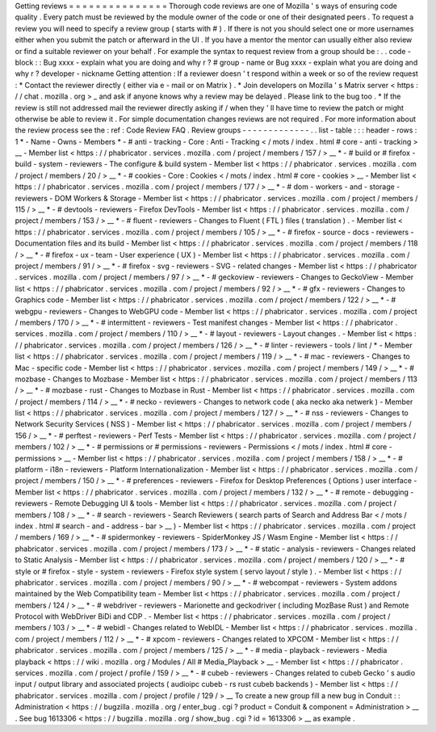 Getting
reviews
=
=
=
=
=
=
=
=
=
=
=
=
=
=
=
Thorough
code
reviews
are
one
of
Mozilla
'
s
ways
of
ensuring
code
quality
.
Every
patch
must
be
reviewed
by
the
module
owner
of
the
code
or
one
of
their
designated
peers
.
To
request
a
review
you
will
need
to
specify
a
review
group
(
starts
with
#
)
.
If
there
is
not
you
should
select
one
or
more
usernames
either
when
you
submit
the
patch
or
afterward
in
the
UI
.
If
you
have
a
mentor
the
mentor
can
usually
either
also
review
or
find
a
suitable
reviewer
on
your
behalf
.
For
example
the
syntax
to
request
review
from
a
group
should
be
:
.
.
code
-
block
:
:
Bug
xxxx
-
explain
what
you
are
doing
and
why
r
?
#
group
-
name
or
Bug
xxxx
-
explain
what
you
are
doing
and
why
r
?
developer
-
nickname
Getting
attention
:
If
a
reviewer
doesn
'
t
respond
within
a
week
or
so
of
the
review
request
:
*
Contact
the
reviewer
directly
(
either
via
e
-
mail
or
on
Matrix
)
.
*
Join
developers
on
Mozilla
'
s
Matrix
server
<
https
:
/
/
chat
.
mozilla
.
org
>
_
and
ask
if
anyone
knows
why
a
review
may
be
delayed
.
Please
link
to
the
bug
too
.
*
If
the
review
is
still
not
addressed
mail
the
reviewer
directly
asking
if
/
when
they
'
ll
have
time
to
review
the
patch
or
might
otherwise
be
able
to
review
it
.
For
simple
documentation
changes
reviews
are
not
required
.
For
more
information
about
the
review
process
see
the
:
ref
:
Code
Review
FAQ
.
Review
groups
-
-
-
-
-
-
-
-
-
-
-
-
-
.
.
list
-
table
:
:
:
header
-
rows
:
1
*
-
Name
-
Owns
-
Members
*
-
#
anti
-
tracking
-
Core
:
Anti
-
Tracking
<
/
mots
/
index
.
html
#
core
-
anti
-
tracking
>
__
-
Member
list
<
https
:
/
/
phabricator
.
services
.
mozilla
.
com
/
project
/
members
/
157
/
>
__
*
-
#
build
or
#
firefox
-
build
-
system
-
reviewers
-
The
configure
&
build
system
-
Member
list
<
https
:
/
/
phabricator
.
services
.
mozilla
.
com
/
project
/
members
/
20
/
>
__
*
-
#
cookies
-
Core
:
Cookies
<
/
mots
/
index
.
html
#
core
-
cookies
>
__
-
Member
list
<
https
:
/
/
phabricator
.
services
.
mozilla
.
com
/
project
/
members
/
177
/
>
__
*
-
#
dom
-
workers
-
and
-
storage
-
reviewers
-
DOM
Workers
&
Storage
-
Member
list
<
https
:
/
/
phabricator
.
services
.
mozilla
.
com
/
project
/
members
/
115
/
>
__
*
-
#
devtools
-
reviewers
-
Firefox
DevTools
-
Member
list
<
https
:
/
/
phabricator
.
services
.
mozilla
.
com
/
project
/
members
/
153
/
>
__
*
-
#
fluent
-
reviewers
-
Changes
to
Fluent
(
FTL
)
files
(
translation
)
.
-
Member
list
<
https
:
/
/
phabricator
.
services
.
mozilla
.
com
/
project
/
members
/
105
/
>
__
*
-
#
firefox
-
source
-
docs
-
reviewers
-
Documentation
files
and
its
build
-
Member
list
<
https
:
/
/
phabricator
.
services
.
mozilla
.
com
/
project
/
members
/
118
/
>
__
*
-
#
firefox
-
ux
-
team
-
User
experience
(
UX
)
-
Member
list
<
https
:
/
/
phabricator
.
services
.
mozilla
.
com
/
project
/
members
/
91
/
>
__
*
-
#
firefox
-
svg
-
reviewers
-
SVG
-
related
changes
-
Member
list
<
https
:
/
/
phabricator
.
services
.
mozilla
.
com
/
project
/
members
/
97
/
>
__
*
-
#
geckoview
-
reviewers
-
Changes
to
GeckoView
-
Member
list
<
https
:
/
/
phabricator
.
services
.
mozilla
.
com
/
project
/
members
/
92
/
>
__
*
-
#
gfx
-
reviewers
-
Changes
to
Graphics
code
-
Member
list
<
https
:
/
/
phabricator
.
services
.
mozilla
.
com
/
project
/
members
/
122
/
>
__
*
-
#
webgpu
-
reviewers
-
Changes
to
WebGPU
code
-
Member
list
<
https
:
/
/
phabricator
.
services
.
mozilla
.
com
/
project
/
members
/
170
/
>
__
*
-
#
intermittent
-
reviewers
-
Test
manifest
changes
-
Member
list
<
https
:
/
/
phabricator
.
services
.
mozilla
.
com
/
project
/
members
/
110
/
>
__
*
-
#
layout
-
reviewers
-
Layout
changes
.
-
Member
list
<
https
:
/
/
phabricator
.
services
.
mozilla
.
com
/
project
/
members
/
126
/
>
__
*
-
#
linter
-
reviewers
-
tools
/
lint
/
*
-
Member
list
<
https
:
/
/
phabricator
.
services
.
mozilla
.
com
/
project
/
members
/
119
/
>
__
*
-
#
mac
-
reviewers
-
Changes
to
Mac
-
specific
code
-
Member
list
<
https
:
/
/
phabricator
.
services
.
mozilla
.
com
/
project
/
members
/
149
/
>
__
*
-
#
mozbase
-
Changes
to
Mozbase
-
Member
list
<
https
:
/
/
phabricator
.
services
.
mozilla
.
com
/
project
/
members
/
113
/
>
__
*
-
#
mozbase
-
rust
-
Changes
to
Mozbase
in
Rust
-
Member
list
<
https
:
/
/
phabricator
.
services
.
mozilla
.
com
/
project
/
members
/
114
/
>
__
*
-
#
necko
-
reviewers
-
Changes
to
network
code
(
aka
necko
aka
netwerk
)
-
Member
list
<
https
:
/
/
phabricator
.
services
.
mozilla
.
com
/
project
/
members
/
127
/
>
__
*
-
#
nss
-
reviewers
-
Changes
to
Network
Security
Services
(
NSS
)
-
Member
list
<
https
:
/
/
phabricator
.
services
.
mozilla
.
com
/
project
/
members
/
156
/
>
__
*
-
#
perftest
-
reviewers
-
Perf
Tests
-
Member
list
<
https
:
/
/
phabricator
.
services
.
mozilla
.
com
/
project
/
members
/
102
/
>
__
*
-
#
permissions
or
#
permissions
-
reviewers
-
Permissions
<
/
mots
/
index
.
html
#
core
-
permissions
>
__
-
Member
list
<
https
:
/
/
phabricator
.
services
.
mozilla
.
com
/
project
/
members
/
158
/
>
__
*
-
#
platform
-
i18n
-
reviewers
-
Platform
Internationalization
-
Member
list
<
https
:
/
/
phabricator
.
services
.
mozilla
.
com
/
project
/
members
/
150
/
>
__
*
-
#
preferences
-
reviewers
-
Firefox
for
Desktop
Preferences
(
Options
)
user
interface
-
Member
list
<
https
:
/
/
phabricator
.
services
.
mozilla
.
com
/
project
/
members
/
132
/
>
__
*
-
#
remote
-
debugging
-
reviewers
-
Remote
Debugging
UI
&
tools
-
Member
list
<
https
:
/
/
phabricator
.
services
.
mozilla
.
com
/
project
/
members
/
108
/
>
__
*
-
#
search
-
reviewers
-
Search
Reviewers
(
search
parts
of
Search
and
Address
Bar
<
/
mots
/
index
.
html
#
search
-
and
-
address
-
bar
>
__
)
-
Member
list
<
https
:
/
/
phabricator
.
services
.
mozilla
.
com
/
project
/
members
/
169
/
>
__
*
-
#
spidermonkey
-
reviewers
-
SpiderMonkey
JS
/
Wasm
Engine
-
Member
list
<
https
:
/
/
phabricator
.
services
.
mozilla
.
com
/
project
/
members
/
173
/
>
__
*
-
#
static
-
analysis
-
reviewers
-
Changes
related
to
Static
Analysis
-
Member
list
<
https
:
/
/
phabricator
.
services
.
mozilla
.
com
/
project
/
members
/
120
/
>
__
*
-
#
style
or
#
firefox
-
style
-
system
-
reviewers
-
Firefox
style
system
(
servo
layout
/
style
)
.
-
Member
list
<
https
:
/
/
phabricator
.
services
.
mozilla
.
com
/
project
/
members
/
90
/
>
__
*
-
#
webcompat
-
reviewers
-
System
addons
maintained
by
the
Web
Compatibility
team
-
Member
list
<
https
:
/
/
phabricator
.
services
.
mozilla
.
com
/
project
/
members
/
124
/
>
__
*
-
#
webdriver
-
reviewers
-
Marionette
and
geckodriver
(
including
MozBase
Rust
)
and
Remote
Protocol
with
WebDriver
BiDi
and
CDP
.
-
Member
list
<
https
:
/
/
phabricator
.
services
.
mozilla
.
com
/
project
/
members
/
103
/
>
__
*
-
#
webidl
-
Changes
related
to
WebIDL
-
Member
list
<
https
:
/
/
phabricator
.
services
.
mozilla
.
com
/
project
/
members
/
112
/
>
__
*
-
#
xpcom
-
reviewers
-
Changes
related
to
XPCOM
-
Member
list
<
https
:
/
/
phabricator
.
services
.
mozilla
.
com
/
project
/
members
/
125
/
>
__
*
-
#
media
-
playback
-
reviewers
-
Media
playback
<
https
:
/
/
wiki
.
mozilla
.
org
/
Modules
/
All
#
Media_Playback
>
__
-
Member
list
<
https
:
/
/
phabricator
.
services
.
mozilla
.
com
/
project
/
profile
/
159
/
>
__
*
-
#
cubeb
-
reviewers
-
Changes
related
to
cubeb
Gecko
'
s
audio
input
/
output
library
and
associated
projects
(
audioipc
cubeb
-
rs
rust
cubeb
backends
)
-
Member
list
<
https
:
/
/
phabricator
.
services
.
mozilla
.
com
/
project
/
profile
/
129
/
>
__
To
create
a
new
group
fill
a
new
bug
in
Conduit
:
:
Administration
<
https
:
/
/
bugzilla
.
mozilla
.
org
/
enter_bug
.
cgi
?
product
=
Conduit
&
component
=
Administration
>
__
.
See
bug
1613306
<
https
:
/
/
bugzilla
.
mozilla
.
org
/
show_bug
.
cgi
?
id
=
1613306
>
__
as
example
.
